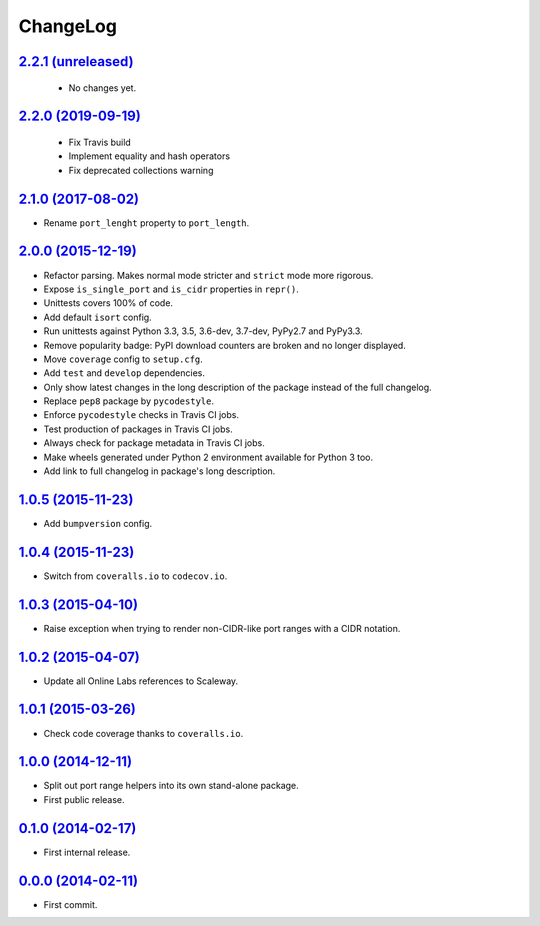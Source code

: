 ChangeLog
=========

`2.2.1 (unreleased) <https://github.com/scaleway/port-range/compare/v2.2.0...develop>`_
---------------------------------------------------------------------------------------

 * No changes yet.


`2.2.0 (2019-09-19) <https://github.com/scaleway/port-range/compare/v2.1.0...v2.2.0>`_
---------------------------------------------------------------------------------------

 * Fix Travis build
 * Implement equality and hash operators 
 * Fix deprecated collections warning


`2.1.0 (2017-08-02) <https://github.com/scaleway/port-range/compare/v2.0.0...v2.1.0>`_
--------------------------------------------------------------------------------------

* Rename ``port_lenght`` property to ``port_length``.


`2.0.0 (2015-12-19) <https://github.com/scaleway/port-range/compare/v1.0.5...v2.0.0>`_
--------------------------------------------------------------------------------------

* Refactor parsing. Makes normal mode stricter and ``strict`` mode more
  rigorous.
* Expose ``is_single_port`` and ``is_cidr`` properties in ``repr()``.
* Unittests covers 100% of code.
* Add default ``isort`` config.
* Run unittests against Python 3.3, 3.5, 3.6-dev, 3.7-dev, PyPy2.7 and PyPy3.3.
* Remove popularity badge: PyPI download counters are broken and no longer
  displayed.
* Move ``coverage`` config to ``setup.cfg``.
* Add ``test`` and ``develop`` dependencies.
* Only show latest changes in the long description of the package instead of
  the full changelog.
* Replace ``pep8`` package by ``pycodestyle``.
* Enforce ``pycodestyle`` checks in Travis CI jobs.
* Test production of packages in Travis CI jobs.
* Always check for package metadata in Travis CI jobs.
* Make wheels generated under Python 2 environment available for Python 3 too.
* Add link to full changelog in package's long description.


`1.0.5 (2015-11-23) <https://github.com/scaleway/port-range/compare/v1.0.4...v1.0.5>`_
--------------------------------------------------------------------------------------

* Add ``bumpversion`` config.


`1.0.4 (2015-11-23) <https://github.com/scaleway/port-range/compare/v1.0.3...v1.0.4>`_
--------------------------------------------------------------------------------------

* Switch from ``coveralls.io`` to ``codecov.io``.


`1.0.3 (2015-04-10) <https://github.com/scaleway/port-range/compare/v1.0.2...v1.0.3>`_
--------------------------------------------------------------------------------------

* Raise exception when trying to render non-CIDR-like port ranges with a CIDR
  notation.


`1.0.2 (2015-04-07) <https://github.com/scaleway/port-range/compare/v1.0.1...v1.0.2>`_
--------------------------------------------------------------------------------------

* Update all Online Labs references to Scaleway.


`1.0.1 (2015-03-26) <https://github.com/scaleway/port-range/compare/v1.0.0...v1.0.1>`_
--------------------------------------------------------------------------------------

* Check code coverage thanks to ``coveralls.io``.


`1.0.0 (2014-12-11) <https://github.com/scaleway/port-range/compare/v0.1.0...v1.0.0>`_
--------------------------------------------------------------------------------------

* Split out port range helpers into its own stand-alone package.
* First public release.


`0.1.0 (2014-02-17) <https://github.com/scaleway/port-range/compare/ffc707...v0.1.0>`_
--------------------------------------------------------------------------------------

* First internal release.


`0.0.0 (2014-02-11) <https://github.com/scaleway/port-range/commit/ffc707>`_
----------------------------------------------------------------------------

* First commit.

